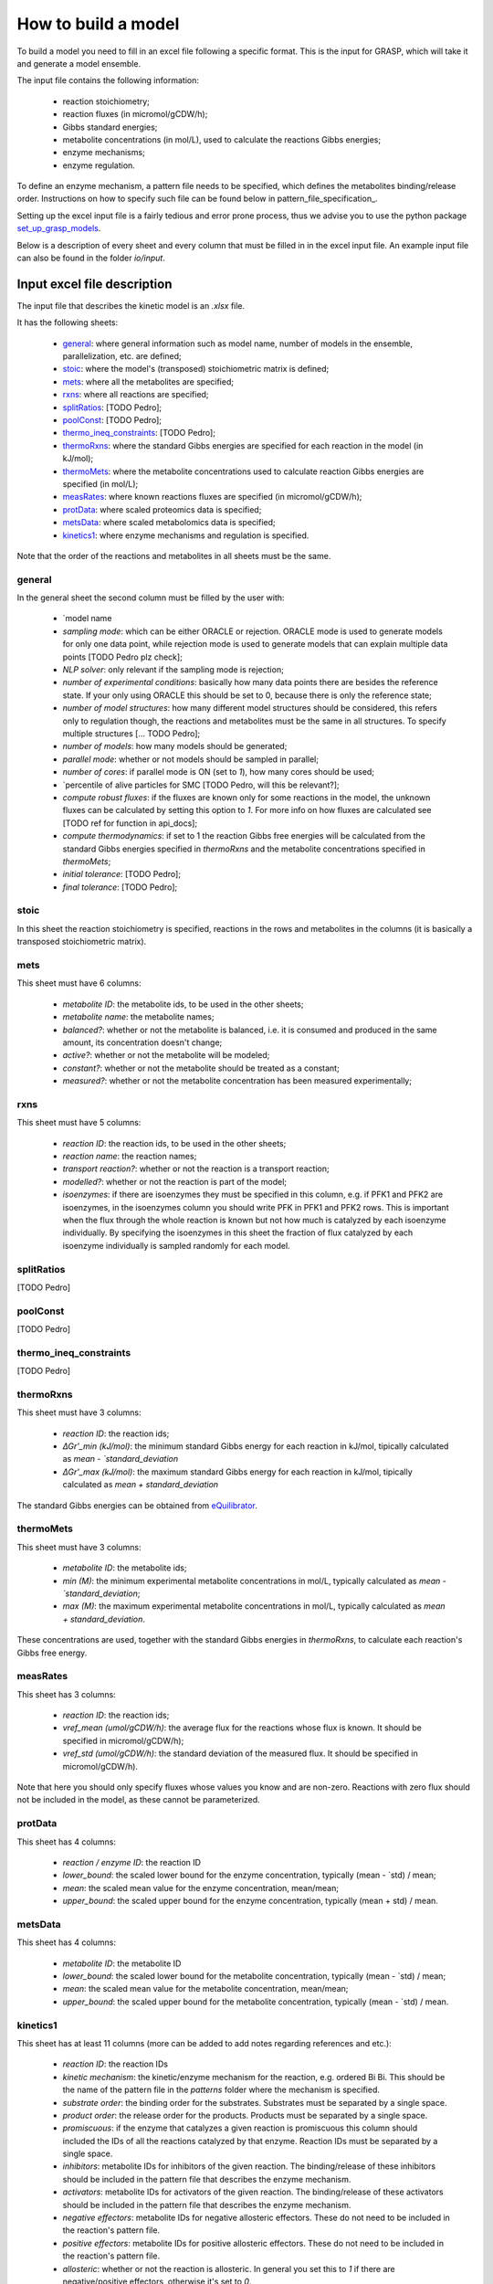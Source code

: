 How to build a model
=============================================

To build a model you need to fill in an excel file following a specific format. This is the input for GRASP, which will take it and generate a model ensemble.

The input file contains the following information:

 - reaction stoichiometry;
 - reaction fluxes (in micromol/gCDW/h);
 - Gibbs standard energies;
 - metabolite concentrations (in mol/L), used to calculate the reactions Gibbs energies;
 - enzyme mechanisms;
 - enzyme regulation.

To define an enzyme mechanism, a pattern file needs to be specified, which defines the metabolites binding/release order. Instructions on how to specify such file can be found below in pattern_file_specification_.

Setting up the excel input file is a fairly tedious and error prone process, thus we advise you to use the python package  `set_up_grasp_models <https://github.com/biosustain/set_up_grasp_models>`_.

Below is a description of every sheet and every column that must be filled in in the excel input file.
An example input file can also be found in the folder `io/input`.



Input excel file description
--------------------------------------------

The input file that describes the kinetic model is an `.xlsx` file. 

It has the following sheets:

 - general_: where general information such as model name, number of models in the ensemble, parallelization, etc. are defined;
 - stoic_: where the model's (transposed) stoichiometric matrix is defined;
 - mets_: where all the metabolites are specified;
 - rxns_: where all reactions are specified;
 - splitRatios_: [TODO Pedro];
 - poolConst_: [TODO Pedro];
 - thermo_ineq_constraints_: [TODO Pedro];
 - thermoRxns_: where the standard Gibbs energies are specified for each reaction in the model (in kJ/mol);
 - thermoMets_: where the metabolite concentrations used to calculate reaction Gibbs energies are specified (in mol/L);
 - measRates_: where known reactions fluxes are specified (in micromol/gCDW/h);
 - protData_: where scaled proteomics data is specified;
 - metsData_: where scaled metabolomics data is specified;
 - kinetics1_: where enzyme mechanisms and regulation is specified.


Note that the order of the reactions and metabolites in all sheets must be the same.


general
^^^^^^^^^^^^^^^^^^^^^^^^^^^^^^^^^^^

In the general sheet the second column must be filled by the user with:

 - `model name
 - `sampling mode`: which can be either ORACLE or rejection. ORACLE mode is used to generate models for only one data point, while rejection mode is used to generate models that can explain multiple data points [TODO Pedro plz check];
 - `NLP solver`: only relevant if the sampling mode is rejection;
 - `number of experimental conditions`: basically how many data points there are besides the reference state. If your only using ORACLE this should be set to 0, because there is only the reference state;
 - `number of model structures`: how many different model structures should be considered, this refers only to regulation though, the reactions and metabolites must be the same in all structures. To specify multiple structures [... TODO Pedro];
 - `number of models`: how many models should be generated;
 - `parallel mode`: whether or not models should be sampled in parallel;
 - `number of cores`: if parallel mode is ON (set to `1`), how many cores should be used;
 - `percentile of alive particles for SMC [TODO Pedro, will this be relevant?];
 - `compute robust fluxes`: if the fluxes are known only for some reactions in the model, the unknown fluxes can be calculated by setting this option to `1`. For more info on how fluxes are calculated see [TODO ref for function in api_docs];
 - `compute thermodynamics`: if set to 1 the reaction Gibbs free energies will be calculated from the standard Gibbs energies specified in `thermoRxns` and the metabolite concentrations specified in `thermoMets`;
 - `initial tolerance`:  [TODO Pedro];
 - `final tolerance`:  [TODO Pedro];


stoic
^^^^^^^^^^^^^^^^^^^^^^^^^^^^^^^^^^^

In this sheet the reaction stoichiometry is specified, reactions in the rows and metabolites in the columns (it is basically a transposed stoichiometric matrix).


mets
^^^^^^^^^^^^^^^^^^^^^^^^^^^^^^^^^^^

This sheet must have 6 columns:

 - `metabolite ID`: the metabolite ids, to be used in the other sheets;
 - `metabolite name`: the metabolite names;
 - `balanced?`: whether or not the metabolite is balanced, i.e. it is consumed and produced in the same amount, its concentration doesn't change;
 - `active?`: whether or not the metabolite will be modeled;
 - `constant?`: whether or not the metabolite should be treated as a constant;
 - `measured?`: whether or not the metabolite concentration has been measured experimentally;


rxns
^^^^^^^^^^^^^^^^^^^^^^^^^^^^^^^^^^^

This sheet must have 5 columns:
 
 - `reaction ID`: the reaction ids, to be used in the other sheets;
 - `reaction name`: the reaction names;
 - `transport reaction?`: whether or not the reaction is a transport reaction;
 - `modelled?`: whether or not the reaction is part of the model;
 - `isoenzymes`: if there are isoenzymes they must be specified in this column, e.g. if PFK1 and PFK2 are isoenzymes, in the isoenzymes column you should write PFK in PFK1 and PFK2 rows. This is important when the flux through the whole reaction is known but not how much is catalyzed by each isoenzyme individually. By specifying the isoenzymes in this sheet the fraction of flux catalyzed by each isoenzyme individually is sampled randomly for each model.


splitRatios
^^^^^^^^^^^^^^^^^^^^^^^^^^^^^^^^^^^

[TODO Pedro]


poolConst
^^^^^^^^^^^^^^^^^^^^^^^^^^^^^^^^^^^

[TODO Pedro]


thermo_ineq_constraints
^^^^^^^^^^^^^^^^^^^^^^^^^^^^^^^^^^^

[TODO Pedro]


thermoRxns
^^^^^^^^^^^^^^^^^^^^^^^^^^^^^^^^^^^

This sheet must have 3 columns:
 
 - `reaction ID`: the reaction ids;
 - `∆Gr'_min (kJ/mol)`: the minimum standard Gibbs energy for each reaction in kJ/mol, tipically calculated as `mean - `standard_deviation`
 - `∆Gr'_max (kJ/mol)`: the maximum standard Gibbs energy for each reaction in kJ/mol, tipically calculated as `mean + standard_deviation`

The standard Gibbs energies can be obtained from `eQuilibrator <http://equilibrator.weizmann.ac.il/>`_.


thermoMets
^^^^^^^^^^^^^^^^^^^^^^^^^^^^^^^^^^^

This sheet must have 3 columns:
 
 - `metabolite ID`: the metabolite ids;
 - `min (M)`: the minimum experimental metabolite concentrations in mol/L, typically calculated as `mean - `standard_deviation`;
 - `max (M)`: the maximum experimental metabolite concentrations in mol/L, typically calculated as `mean + standard_deviation`.

These concentrations are used, together with the standard Gibbs energies in `thermoRxns`, to calculate each reaction's Gibbs free energy.


measRates
^^^^^^^^^^^^^^^^^^^^^^^^^^^^^^^^^^^

This sheet has 3 columns:

 - `reaction ID`: the reaction ids;
 - `vref_mean (umol/gCDW/h)`: the average flux for the reactions whose flux is known. It should be specified in micromol/gCDW/h);
 - `vref_std (umol/gCDW/h)`: the standard deviation of the measured flux. It should be specified in micromol/gCDW/h).

Note that here you should only specify fluxes whose values you know and are non-zero. Reactions with zero flux should not be included in the model, as these cannot be parameterized.


protData
^^^^^^^^^^^^^^^^^^^^^^^^^^^^^^^^^^^

This sheet has 4 columns:

 - `reaction / enzyme ID`: the reaction ID
 - `lower_bound`: the scaled lower bound for the enzyme concentration, typically (mean - `std) / mean;
 - `mean`: the scaled mean value for the enzyme concentration, mean/mean;
 - `upper_bound`: the scaled upper bound for the enzyme concentration, typically (mean + std) / mean.


metsData
^^^^^^^^^^^^^^^^^^^^^^^^^^^^^^^^^^^

This sheet has 4 columns:

 - `metabolite ID`: the metabolite ID
 - `lower_bound`: the scaled lower bound for the metabolite concentration, typically (mean - `std) / mean;
 - `mean`: the scaled mean value for the metabolite concentration, mean/mean;
 - `upper_bound`: the scaled upper bound for the metabolite concentration, typically (mean - `std) / mean.


kinetics1
^^^^^^^^^^^^^^^^^^^^^^^^^^^^^^^^^^^

This sheet has at least 11 columns (more can be added to add notes regarding references and etc.):

 - `reaction ID`: the reaction IDs
 - `kinetic mechanism`: the kinetic/enzyme mechanism for the reaction, e.g. ordered Bi Bi. This should be the name of the pattern file in the `patterns` folder where the mechanism is specified.
 - `substrate order`: the binding order for the substrates. Substrates must be separated by a single space.
 - `product order`: the release order for the products. Products must be separated by a single space.
 - `promiscuous`: if the enzyme that catalyzes a given reaction is promiscuous this column should included the IDs of all the reactions catalyzed by that enzyme. Reaction IDs must be separated by a single space.
 - `inhibitors`: metabolite IDs for inhibitors of the given reaction. The binding/release of these inhibitors should be included in the pattern file that describes the enzyme mechanism.
 - `activators`: metabolite IDs for activators of the given reaction. The binding/release of these activators should be included in the pattern file that describes the enzyme mechanism.
 - `negative effectors`: metabolite IDs for negative allosteric effectors. These do not need to be included in the reaction's pattern file.
 - `positive effectors`: metabolite IDs for positive allosteric effectors. These do not need to be included in the reaction's pattern file.
 - `allosteric`: whether or not the reaction is allosteric. In general you set this to `1` if there are negative/positive effectors, otherwise it's set to `0`.
 - `subunits`: how many subunits is the enzyme composed by.



Pattern file specification
-----------------------------------

To define the mechanism for a given reaction/enzyme, GRASP needs a pattern file to be specified. These files should be inside the `patterns` folder, where you can find some examples as well.

Here we will show how to specify a pattern file.

Let's consider a uni-uni mechanism as the one below:
::

    E_c + m_3pg_c <-> E_c&m_3pg_c
    E_c&m_3pg_c <-> E_c&m_2pg_c
    E_c&m_2pg_c <-> E_c + m_2pg_c


where each line represents one elementary reaction, `E` is the enzyme, `3pg` is the substrate, and `2pg` is the product. `_c` denotes the compartment where the metabolites and enzyme are located, and it is optional.

The pattern file that needs to be specified for this reaction mechanism would look like:
::

    1 2 k01.*A
    2 1 k02
    2 3 k03
    3 2 k04
    3 1 k05
    1 3 k06.*P

where `k01, ..., k06` are the rate constants for the elementary reactions, `A` is the substrate, and `P` the product. The two numbers at the beginning of each row represent the different enzyme states: the free enzyme (1), the enzyme bound to `A` (2), and the enzyme bound to `B` (3). The first of the two numbers is the starting state and the second is the end state, e.g. in the first line `1 2 k01.*A`, `1` is the starting state, the free enzyme, and `2` is the end state, the enzyme bound to substrate `A`.
Since all elementary reactions must be reversible, two lines are specified for each elementary reaction, one for the forward direction, e.g. `1 2 k01.*A` where `A` binds to the free enzyme, and another for the reverse direction, e.g. `2 1 k02` where `A` is released.

The convention for metabolite names is:

  - A, B, C, D refer to substrates;
  - P, Q, R, S refer to products;
  - I refers to inhibitors; if there is more than one, try I1, I2, I3 and make sure it worked by looking into the reactions functions;
  - Z refers to the activators; if there is more than one, try Z1, Z2, Z3 and make sure it worked by looking into the reactions functions.

You can also use the package `set_up_grasp_models <https://github.com/biosustain/set_up_grasp_models>`_ to generate the pattern files from a file with the elementary reactions.



Example
-----------------------------------


To build a model ensemble you can use the script `build_model.m` in the examples folder, which looks similar to the code below:


.. code-block:: matlab

    % maximum number of models sampled, no matter what
    maxNumberOfSamples = 10000;

    % threshold of the jacobian's eigenvalues
    eigThreshold = 10^-5;

    modelID = 'toy_model';
    inputFile = fullfile('..', 'io', 'input', modelID);
    outputFile = fullfile('..', 'io','output', [modelID, '.mat']);

    ensemble = buildEnsemble(inputFile, outputFile, maxNumberOfSamples, eigThreshold);


To build the model ensemble we use the `buildEnsemble` function, which takes 4 arguments:

 - `inputFile`: path to the input excel file;
 - `outpuFile`: path to the output file (to be created);
 - `maxNumberOfSamples`: the maximum number of models that will be sampled no matter how many models are valid. The goal is to get the number of valid models specified in the excel input file. However, if there are no valid models (very unlikely) the program will run forever. `maxNumberOfSamples` will prevent that;
 - `eigThreshold`: threshold for the real part of the model's jacobian eigenvalues. Models with a eigenvalue real part higher than `eigThreshold` are discarded.

In general it is recommended to use the `io/input` and `io/output` folders to store your input/output files, but you can use any other folders as long as the paths are specified correctly.
